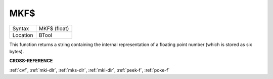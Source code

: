 ..  _mkf-dlr:

MKF$
====

+----------+-------------------------------------------------------------------+
| Syntax   |  MKF$ (float)                                                     |
+----------+-------------------------------------------------------------------+
| Location |  BTool                                                            |
+----------+-------------------------------------------------------------------+

This function returns a string containing the internal representation
of a floating point number (which is stored as six bytes).

**CROSS-REFERENCE**

:ref:`cvf`, :ref:`mki-dlr`,
:ref:`mks-dlr`, :ref:`mkl-dlr`,
:ref:`peek-f`, :ref:`poke-f`

